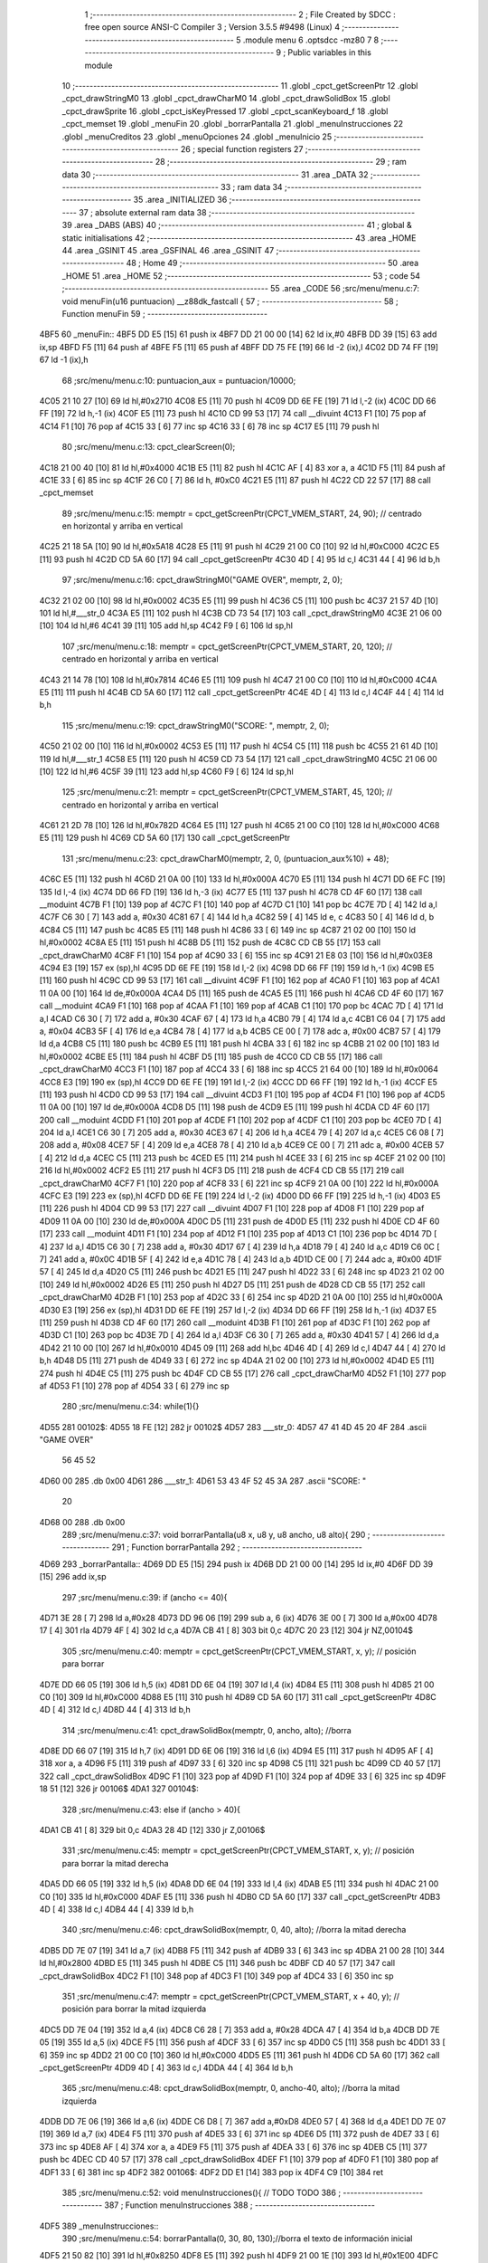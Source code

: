                               1 ;--------------------------------------------------------
                              2 ; File Created by SDCC : free open source ANSI-C Compiler
                              3 ; Version 3.5.5 #9498 (Linux)
                              4 ;--------------------------------------------------------
                              5 	.module menu
                              6 	.optsdcc -mz80
                              7 	
                              8 ;--------------------------------------------------------
                              9 ; Public variables in this module
                             10 ;--------------------------------------------------------
                             11 	.globl _cpct_getScreenPtr
                             12 	.globl _cpct_drawStringM0
                             13 	.globl _cpct_drawCharM0
                             14 	.globl _cpct_drawSolidBox
                             15 	.globl _cpct_drawSprite
                             16 	.globl _cpct_isKeyPressed
                             17 	.globl _cpct_scanKeyboard_f
                             18 	.globl _cpct_memset
                             19 	.globl _menuFin
                             20 	.globl _borrarPantalla
                             21 	.globl _menuInstrucciones
                             22 	.globl _menuCreditos
                             23 	.globl _menuOpciones
                             24 	.globl _menuInicio
                             25 ;--------------------------------------------------------
                             26 ; special function registers
                             27 ;--------------------------------------------------------
                             28 ;--------------------------------------------------------
                             29 ; ram data
                             30 ;--------------------------------------------------------
                             31 	.area _DATA
                             32 ;--------------------------------------------------------
                             33 ; ram data
                             34 ;--------------------------------------------------------
                             35 	.area _INITIALIZED
                             36 ;--------------------------------------------------------
                             37 ; absolute external ram data
                             38 ;--------------------------------------------------------
                             39 	.area _DABS (ABS)
                             40 ;--------------------------------------------------------
                             41 ; global & static initialisations
                             42 ;--------------------------------------------------------
                             43 	.area _HOME
                             44 	.area _GSINIT
                             45 	.area _GSFINAL
                             46 	.area _GSINIT
                             47 ;--------------------------------------------------------
                             48 ; Home
                             49 ;--------------------------------------------------------
                             50 	.area _HOME
                             51 	.area _HOME
                             52 ;--------------------------------------------------------
                             53 ; code
                             54 ;--------------------------------------------------------
                             55 	.area _CODE
                             56 ;src/menu/menu.c:7: void menuFin(u16 puntuacion) __z88dk_fastcall {
                             57 ;	---------------------------------
                             58 ; Function menuFin
                             59 ; ---------------------------------
   4BF5                      60 _menuFin::
   4BF5 DD E5         [15]   61 	push	ix
   4BF7 DD 21 00 00   [14]   62 	ld	ix,#0
   4BFB DD 39         [15]   63 	add	ix,sp
   4BFD F5            [11]   64 	push	af
   4BFE F5            [11]   65 	push	af
   4BFF DD 75 FE      [19]   66 	ld	-2 (ix),l
   4C02 DD 74 FF      [19]   67 	ld	-1 (ix),h
                             68 ;src/menu/menu.c:10: puntuacion_aux = puntuacion/10000;
   4C05 21 10 27      [10]   69 	ld	hl,#0x2710
   4C08 E5            [11]   70 	push	hl
   4C09 DD 6E FE      [19]   71 	ld	l,-2 (ix)
   4C0C DD 66 FF      [19]   72 	ld	h,-1 (ix)
   4C0F E5            [11]   73 	push	hl
   4C10 CD 99 53      [17]   74 	call	__divuint
   4C13 F1            [10]   75 	pop	af
   4C14 F1            [10]   76 	pop	af
   4C15 33            [ 6]   77 	inc	sp
   4C16 33            [ 6]   78 	inc	sp
   4C17 E5            [11]   79 	push	hl
                             80 ;src/menu/menu.c:13: cpct_clearScreen(0);
   4C18 21 00 40      [10]   81 	ld	hl,#0x4000
   4C1B E5            [11]   82 	push	hl
   4C1C AF            [ 4]   83 	xor	a, a
   4C1D F5            [11]   84 	push	af
   4C1E 33            [ 6]   85 	inc	sp
   4C1F 26 C0         [ 7]   86 	ld	h, #0xC0
   4C21 E5            [11]   87 	push	hl
   4C22 CD 22 57      [17]   88 	call	_cpct_memset
                             89 ;src/menu/menu.c:15: memptr = cpct_getScreenPtr(CPCT_VMEM_START, 24, 90); // centrado en horizontal y arriba en vertical
   4C25 21 18 5A      [10]   90 	ld	hl,#0x5A18
   4C28 E5            [11]   91 	push	hl
   4C29 21 00 C0      [10]   92 	ld	hl,#0xC000
   4C2C E5            [11]   93 	push	hl
   4C2D CD 5A 60      [17]   94 	call	_cpct_getScreenPtr
   4C30 4D            [ 4]   95 	ld	c,l
   4C31 44            [ 4]   96 	ld	b,h
                             97 ;src/menu/menu.c:16: cpct_drawStringM0("GAME OVER", memptr, 2, 0);
   4C32 21 02 00      [10]   98 	ld	hl,#0x0002
   4C35 E5            [11]   99 	push	hl
   4C36 C5            [11]  100 	push	bc
   4C37 21 57 4D      [10]  101 	ld	hl,#___str_0
   4C3A E5            [11]  102 	push	hl
   4C3B CD 73 54      [17]  103 	call	_cpct_drawStringM0
   4C3E 21 06 00      [10]  104 	ld	hl,#6
   4C41 39            [11]  105 	add	hl,sp
   4C42 F9            [ 6]  106 	ld	sp,hl
                            107 ;src/menu/menu.c:18: memptr = cpct_getScreenPtr(CPCT_VMEM_START, 20, 120); // centrado en horizontal y arriba en vertical
   4C43 21 14 78      [10]  108 	ld	hl,#0x7814
   4C46 E5            [11]  109 	push	hl
   4C47 21 00 C0      [10]  110 	ld	hl,#0xC000
   4C4A E5            [11]  111 	push	hl
   4C4B CD 5A 60      [17]  112 	call	_cpct_getScreenPtr
   4C4E 4D            [ 4]  113 	ld	c,l
   4C4F 44            [ 4]  114 	ld	b,h
                            115 ;src/menu/menu.c:19: cpct_drawStringM0("SCORE: ", memptr, 2, 0);
   4C50 21 02 00      [10]  116 	ld	hl,#0x0002
   4C53 E5            [11]  117 	push	hl
   4C54 C5            [11]  118 	push	bc
   4C55 21 61 4D      [10]  119 	ld	hl,#___str_1
   4C58 E5            [11]  120 	push	hl
   4C59 CD 73 54      [17]  121 	call	_cpct_drawStringM0
   4C5C 21 06 00      [10]  122 	ld	hl,#6
   4C5F 39            [11]  123 	add	hl,sp
   4C60 F9            [ 6]  124 	ld	sp,hl
                            125 ;src/menu/menu.c:21: memptr = cpct_getScreenPtr(CPCT_VMEM_START, 45, 120); // centrado en horizontal y arriba en vertical
   4C61 21 2D 78      [10]  126 	ld	hl,#0x782D
   4C64 E5            [11]  127 	push	hl
   4C65 21 00 C0      [10]  128 	ld	hl,#0xC000
   4C68 E5            [11]  129 	push	hl
   4C69 CD 5A 60      [17]  130 	call	_cpct_getScreenPtr
                            131 ;src/menu/menu.c:23: cpct_drawCharM0(memptr, 2, 0, (puntuacion_aux%10) + 48);
   4C6C E5            [11]  132 	push	hl
   4C6D 21 0A 00      [10]  133 	ld	hl,#0x000A
   4C70 E5            [11]  134 	push	hl
   4C71 DD 6E FC      [19]  135 	ld	l,-4 (ix)
   4C74 DD 66 FD      [19]  136 	ld	h,-3 (ix)
   4C77 E5            [11]  137 	push	hl
   4C78 CD 4F 60      [17]  138 	call	__moduint
   4C7B F1            [10]  139 	pop	af
   4C7C F1            [10]  140 	pop	af
   4C7D C1            [10]  141 	pop	bc
   4C7E 7D            [ 4]  142 	ld	a,l
   4C7F C6 30         [ 7]  143 	add	a, #0x30
   4C81 67            [ 4]  144 	ld	h,a
   4C82 59            [ 4]  145 	ld	e, c
   4C83 50            [ 4]  146 	ld	d, b
   4C84 C5            [11]  147 	push	bc
   4C85 E5            [11]  148 	push	hl
   4C86 33            [ 6]  149 	inc	sp
   4C87 21 02 00      [10]  150 	ld	hl,#0x0002
   4C8A E5            [11]  151 	push	hl
   4C8B D5            [11]  152 	push	de
   4C8C CD CB 55      [17]  153 	call	_cpct_drawCharM0
   4C8F F1            [10]  154 	pop	af
   4C90 33            [ 6]  155 	inc	sp
   4C91 21 E8 03      [10]  156 	ld	hl,#0x03E8
   4C94 E3            [19]  157 	ex	(sp),hl
   4C95 DD 6E FE      [19]  158 	ld	l,-2 (ix)
   4C98 DD 66 FF      [19]  159 	ld	h,-1 (ix)
   4C9B E5            [11]  160 	push	hl
   4C9C CD 99 53      [17]  161 	call	__divuint
   4C9F F1            [10]  162 	pop	af
   4CA0 F1            [10]  163 	pop	af
   4CA1 11 0A 00      [10]  164 	ld	de,#0x000A
   4CA4 D5            [11]  165 	push	de
   4CA5 E5            [11]  166 	push	hl
   4CA6 CD 4F 60      [17]  167 	call	__moduint
   4CA9 F1            [10]  168 	pop	af
   4CAA F1            [10]  169 	pop	af
   4CAB C1            [10]  170 	pop	bc
   4CAC 7D            [ 4]  171 	ld	a,l
   4CAD C6 30         [ 7]  172 	add	a, #0x30
   4CAF 67            [ 4]  173 	ld	h,a
   4CB0 79            [ 4]  174 	ld	a,c
   4CB1 C6 04         [ 7]  175 	add	a, #0x04
   4CB3 5F            [ 4]  176 	ld	e,a
   4CB4 78            [ 4]  177 	ld	a,b
   4CB5 CE 00         [ 7]  178 	adc	a, #0x00
   4CB7 57            [ 4]  179 	ld	d,a
   4CB8 C5            [11]  180 	push	bc
   4CB9 E5            [11]  181 	push	hl
   4CBA 33            [ 6]  182 	inc	sp
   4CBB 21 02 00      [10]  183 	ld	hl,#0x0002
   4CBE E5            [11]  184 	push	hl
   4CBF D5            [11]  185 	push	de
   4CC0 CD CB 55      [17]  186 	call	_cpct_drawCharM0
   4CC3 F1            [10]  187 	pop	af
   4CC4 33            [ 6]  188 	inc	sp
   4CC5 21 64 00      [10]  189 	ld	hl,#0x0064
   4CC8 E3            [19]  190 	ex	(sp),hl
   4CC9 DD 6E FE      [19]  191 	ld	l,-2 (ix)
   4CCC DD 66 FF      [19]  192 	ld	h,-1 (ix)
   4CCF E5            [11]  193 	push	hl
   4CD0 CD 99 53      [17]  194 	call	__divuint
   4CD3 F1            [10]  195 	pop	af
   4CD4 F1            [10]  196 	pop	af
   4CD5 11 0A 00      [10]  197 	ld	de,#0x000A
   4CD8 D5            [11]  198 	push	de
   4CD9 E5            [11]  199 	push	hl
   4CDA CD 4F 60      [17]  200 	call	__moduint
   4CDD F1            [10]  201 	pop	af
   4CDE F1            [10]  202 	pop	af
   4CDF C1            [10]  203 	pop	bc
   4CE0 7D            [ 4]  204 	ld	a,l
   4CE1 C6 30         [ 7]  205 	add	a, #0x30
   4CE3 67            [ 4]  206 	ld	h,a
   4CE4 79            [ 4]  207 	ld	a,c
   4CE5 C6 08         [ 7]  208 	add	a, #0x08
   4CE7 5F            [ 4]  209 	ld	e,a
   4CE8 78            [ 4]  210 	ld	a,b
   4CE9 CE 00         [ 7]  211 	adc	a, #0x00
   4CEB 57            [ 4]  212 	ld	d,a
   4CEC C5            [11]  213 	push	bc
   4CED E5            [11]  214 	push	hl
   4CEE 33            [ 6]  215 	inc	sp
   4CEF 21 02 00      [10]  216 	ld	hl,#0x0002
   4CF2 E5            [11]  217 	push	hl
   4CF3 D5            [11]  218 	push	de
   4CF4 CD CB 55      [17]  219 	call	_cpct_drawCharM0
   4CF7 F1            [10]  220 	pop	af
   4CF8 33            [ 6]  221 	inc	sp
   4CF9 21 0A 00      [10]  222 	ld	hl,#0x000A
   4CFC E3            [19]  223 	ex	(sp),hl
   4CFD DD 6E FE      [19]  224 	ld	l,-2 (ix)
   4D00 DD 66 FF      [19]  225 	ld	h,-1 (ix)
   4D03 E5            [11]  226 	push	hl
   4D04 CD 99 53      [17]  227 	call	__divuint
   4D07 F1            [10]  228 	pop	af
   4D08 F1            [10]  229 	pop	af
   4D09 11 0A 00      [10]  230 	ld	de,#0x000A
   4D0C D5            [11]  231 	push	de
   4D0D E5            [11]  232 	push	hl
   4D0E CD 4F 60      [17]  233 	call	__moduint
   4D11 F1            [10]  234 	pop	af
   4D12 F1            [10]  235 	pop	af
   4D13 C1            [10]  236 	pop	bc
   4D14 7D            [ 4]  237 	ld	a,l
   4D15 C6 30         [ 7]  238 	add	a, #0x30
   4D17 67            [ 4]  239 	ld	h,a
   4D18 79            [ 4]  240 	ld	a,c
   4D19 C6 0C         [ 7]  241 	add	a, #0x0C
   4D1B 5F            [ 4]  242 	ld	e,a
   4D1C 78            [ 4]  243 	ld	a,b
   4D1D CE 00         [ 7]  244 	adc	a, #0x00
   4D1F 57            [ 4]  245 	ld	d,a
   4D20 C5            [11]  246 	push	bc
   4D21 E5            [11]  247 	push	hl
   4D22 33            [ 6]  248 	inc	sp
   4D23 21 02 00      [10]  249 	ld	hl,#0x0002
   4D26 E5            [11]  250 	push	hl
   4D27 D5            [11]  251 	push	de
   4D28 CD CB 55      [17]  252 	call	_cpct_drawCharM0
   4D2B F1            [10]  253 	pop	af
   4D2C 33            [ 6]  254 	inc	sp
   4D2D 21 0A 00      [10]  255 	ld	hl,#0x000A
   4D30 E3            [19]  256 	ex	(sp),hl
   4D31 DD 6E FE      [19]  257 	ld	l,-2 (ix)
   4D34 DD 66 FF      [19]  258 	ld	h,-1 (ix)
   4D37 E5            [11]  259 	push	hl
   4D38 CD 4F 60      [17]  260 	call	__moduint
   4D3B F1            [10]  261 	pop	af
   4D3C F1            [10]  262 	pop	af
   4D3D C1            [10]  263 	pop	bc
   4D3E 7D            [ 4]  264 	ld	a,l
   4D3F C6 30         [ 7]  265 	add	a, #0x30
   4D41 57            [ 4]  266 	ld	d,a
   4D42 21 10 00      [10]  267 	ld	hl,#0x0010
   4D45 09            [11]  268 	add	hl,bc
   4D46 4D            [ 4]  269 	ld	c,l
   4D47 44            [ 4]  270 	ld	b,h
   4D48 D5            [11]  271 	push	de
   4D49 33            [ 6]  272 	inc	sp
   4D4A 21 02 00      [10]  273 	ld	hl,#0x0002
   4D4D E5            [11]  274 	push	hl
   4D4E C5            [11]  275 	push	bc
   4D4F CD CB 55      [17]  276 	call	_cpct_drawCharM0
   4D52 F1            [10]  277 	pop	af
   4D53 F1            [10]  278 	pop	af
   4D54 33            [ 6]  279 	inc	sp
                            280 ;src/menu/menu.c:34: while(1){}
   4D55                     281 00102$:
   4D55 18 FE         [12]  282 	jr	00102$
   4D57                     283 ___str_0:
   4D57 47 41 4D 45 20 4F   284 	.ascii "GAME OVER"
        56 45 52
   4D60 00                  285 	.db 0x00
   4D61                     286 ___str_1:
   4D61 53 43 4F 52 45 3A   287 	.ascii "SCORE: "
        20
   4D68 00                  288 	.db 0x00
                            289 ;src/menu/menu.c:37: void borrarPantalla(u8 x, u8 y, u8 ancho, u8 alto){
                            290 ;	---------------------------------
                            291 ; Function borrarPantalla
                            292 ; ---------------------------------
   4D69                     293 _borrarPantalla::
   4D69 DD E5         [15]  294 	push	ix
   4D6B DD 21 00 00   [14]  295 	ld	ix,#0
   4D6F DD 39         [15]  296 	add	ix,sp
                            297 ;src/menu/menu.c:39: if (ancho <= 40){
   4D71 3E 28         [ 7]  298 	ld	a,#0x28
   4D73 DD 96 06      [19]  299 	sub	a, 6 (ix)
   4D76 3E 00         [ 7]  300 	ld	a,#0x00
   4D78 17            [ 4]  301 	rla
   4D79 4F            [ 4]  302 	ld	c,a
   4D7A CB 41         [ 8]  303 	bit	0,c
   4D7C 20 23         [12]  304 	jr	NZ,00104$
                            305 ;src/menu/menu.c:40: memptr = cpct_getScreenPtr(CPCT_VMEM_START, x, y); // posición para borrar 
   4D7E DD 66 05      [19]  306 	ld	h,5 (ix)
   4D81 DD 6E 04      [19]  307 	ld	l,4 (ix)
   4D84 E5            [11]  308 	push	hl
   4D85 21 00 C0      [10]  309 	ld	hl,#0xC000
   4D88 E5            [11]  310 	push	hl
   4D89 CD 5A 60      [17]  311 	call	_cpct_getScreenPtr
   4D8C 4D            [ 4]  312 	ld	c,l
   4D8D 44            [ 4]  313 	ld	b,h
                            314 ;src/menu/menu.c:41: cpct_drawSolidBox(memptr, 0, ancho, alto);  //borra 
   4D8E DD 66 07      [19]  315 	ld	h,7 (ix)
   4D91 DD 6E 06      [19]  316 	ld	l,6 (ix)
   4D94 E5            [11]  317 	push	hl
   4D95 AF            [ 4]  318 	xor	a, a
   4D96 F5            [11]  319 	push	af
   4D97 33            [ 6]  320 	inc	sp
   4D98 C5            [11]  321 	push	bc
   4D99 CD 40 57      [17]  322 	call	_cpct_drawSolidBox
   4D9C F1            [10]  323 	pop	af
   4D9D F1            [10]  324 	pop	af
   4D9E 33            [ 6]  325 	inc	sp
   4D9F 18 51         [12]  326 	jr	00106$
   4DA1                     327 00104$:
                            328 ;src/menu/menu.c:43: else if (ancho > 40){
   4DA1 CB 41         [ 8]  329 	bit	0,c
   4DA3 28 4D         [12]  330 	jr	Z,00106$
                            331 ;src/menu/menu.c:45: memptr = cpct_getScreenPtr(CPCT_VMEM_START, x, y); // posición para borrar la mitad derecha
   4DA5 DD 66 05      [19]  332 	ld	h,5 (ix)
   4DA8 DD 6E 04      [19]  333 	ld	l,4 (ix)
   4DAB E5            [11]  334 	push	hl
   4DAC 21 00 C0      [10]  335 	ld	hl,#0xC000
   4DAF E5            [11]  336 	push	hl
   4DB0 CD 5A 60      [17]  337 	call	_cpct_getScreenPtr
   4DB3 4D            [ 4]  338 	ld	c,l
   4DB4 44            [ 4]  339 	ld	b,h
                            340 ;src/menu/menu.c:46: cpct_drawSolidBox(memptr, 0, 40, alto);  //borra la mitad derecha
   4DB5 DD 7E 07      [19]  341 	ld	a,7 (ix)
   4DB8 F5            [11]  342 	push	af
   4DB9 33            [ 6]  343 	inc	sp
   4DBA 21 00 28      [10]  344 	ld	hl,#0x2800
   4DBD E5            [11]  345 	push	hl
   4DBE C5            [11]  346 	push	bc
   4DBF CD 40 57      [17]  347 	call	_cpct_drawSolidBox
   4DC2 F1            [10]  348 	pop	af
   4DC3 F1            [10]  349 	pop	af
   4DC4 33            [ 6]  350 	inc	sp
                            351 ;src/menu/menu.c:47: memptr = cpct_getScreenPtr(CPCT_VMEM_START, x + 40, y); // posición para borrar la mitad izquierda
   4DC5 DD 7E 04      [19]  352 	ld	a,4 (ix)
   4DC8 C6 28         [ 7]  353 	add	a, #0x28
   4DCA 47            [ 4]  354 	ld	b,a
   4DCB DD 7E 05      [19]  355 	ld	a,5 (ix)
   4DCE F5            [11]  356 	push	af
   4DCF 33            [ 6]  357 	inc	sp
   4DD0 C5            [11]  358 	push	bc
   4DD1 33            [ 6]  359 	inc	sp
   4DD2 21 00 C0      [10]  360 	ld	hl,#0xC000
   4DD5 E5            [11]  361 	push	hl
   4DD6 CD 5A 60      [17]  362 	call	_cpct_getScreenPtr
   4DD9 4D            [ 4]  363 	ld	c,l
   4DDA 44            [ 4]  364 	ld	b,h
                            365 ;src/menu/menu.c:48: cpct_drawSolidBox(memptr, 0, ancho-40, alto);  //borra la mitad izquierda
   4DDB DD 7E 06      [19]  366 	ld	a,6 (ix)
   4DDE C6 D8         [ 7]  367 	add	a,#0xD8
   4DE0 57            [ 4]  368 	ld	d,a
   4DE1 DD 7E 07      [19]  369 	ld	a,7 (ix)
   4DE4 F5            [11]  370 	push	af
   4DE5 33            [ 6]  371 	inc	sp
   4DE6 D5            [11]  372 	push	de
   4DE7 33            [ 6]  373 	inc	sp
   4DE8 AF            [ 4]  374 	xor	a, a
   4DE9 F5            [11]  375 	push	af
   4DEA 33            [ 6]  376 	inc	sp
   4DEB C5            [11]  377 	push	bc
   4DEC CD 40 57      [17]  378 	call	_cpct_drawSolidBox
   4DEF F1            [10]  379 	pop	af
   4DF0 F1            [10]  380 	pop	af
   4DF1 33            [ 6]  381 	inc	sp
   4DF2                     382 00106$:
   4DF2 DD E1         [14]  383 	pop	ix
   4DF4 C9            [10]  384 	ret
                            385 ;src/menu/menu.c:52: void menuInstrucciones(){ // TODO TODO
                            386 ;	---------------------------------
                            387 ; Function menuInstrucciones
                            388 ; ---------------------------------
   4DF5                     389 _menuInstrucciones::
                            390 ;src/menu/menu.c:54: borrarPantalla(0, 30, 80, 130);//borra el texto de información inicial
   4DF5 21 50 82      [10]  391 	ld	hl,#0x8250
   4DF8 E5            [11]  392 	push	hl
   4DF9 21 00 1E      [10]  393 	ld	hl,#0x1E00
   4DFC E5            [11]  394 	push	hl
   4DFD CD 69 4D      [17]  395 	call	_borrarPantalla
   4E00 F1            [10]  396 	pop	af
                            397 ;src/menu/menu.c:57: memptr = cpct_getScreenPtr(CPCT_VMEM_START, 16, 85); // centrado en horizontal y abajo en vertical
   4E01 21 10 55      [10]  398 	ld	hl, #0x5510
   4E04 E3            [19]  399 	ex	(sp),hl
   4E05 21 00 C0      [10]  400 	ld	hl,#0xC000
   4E08 E5            [11]  401 	push	hl
   4E09 CD 5A 60      [17]  402 	call	_cpct_getScreenPtr
   4E0C 4D            [ 4]  403 	ld	c,l
   4E0D 44            [ 4]  404 	ld	b,h
                            405 ;src/menu/menu.c:58: cpct_drawStringM0("INSTRUCTIONS", memptr, 2, 0);
   4E0E 21 02 00      [10]  406 	ld	hl,#0x0002
   4E11 E5            [11]  407 	push	hl
   4E12 C5            [11]  408 	push	bc
   4E13 21 E3 4E      [10]  409 	ld	hl,#___str_2
   4E16 E5            [11]  410 	push	hl
   4E17 CD 73 54      [17]  411 	call	_cpct_drawStringM0
   4E1A 21 06 00      [10]  412 	ld	hl,#6
   4E1D 39            [11]  413 	add	hl,sp
   4E1E F9            [ 6]  414 	ld	sp,hl
                            415 ;src/menu/menu.c:61: memptr = cpct_getScreenPtr(CPCT_VMEM_START, 4, 115); // dibuja 5 corazones
   4E1F 21 04 73      [10]  416 	ld	hl,#0x7304
   4E22 E5            [11]  417 	push	hl
   4E23 21 00 C0      [10]  418 	ld	hl,#0xC000
   4E26 E5            [11]  419 	push	hl
   4E27 CD 5A 60      [17]  420 	call	_cpct_getScreenPtr
   4E2A 4D            [ 4]  421 	ld	c,l
   4E2B 44            [ 4]  422 	ld	b,h
                            423 ;src/menu/menu.c:62: cpct_drawSprite (g_arrows_0, memptr, G_ARROWS_0_W, G_ARROWS_0_H);
   4E2C 21 05 0A      [10]  424 	ld	hl,#0x0A05
   4E2F E5            [11]  425 	push	hl
   4E30 C5            [11]  426 	push	bc
   4E31 21 A8 18      [10]  427 	ld	hl,#_g_arrows_0
   4E34 E5            [11]  428 	push	hl
   4E35 CD 97 54      [17]  429 	call	_cpct_drawSprite
                            430 ;src/menu/menu.c:64: memptr = cpct_getScreenPtr(CPCT_VMEM_START, 14, 115); // dibuja 5 corazones
   4E38 21 0E 73      [10]  431 	ld	hl,#0x730E
   4E3B E5            [11]  432 	push	hl
   4E3C 21 00 C0      [10]  433 	ld	hl,#0xC000
   4E3F E5            [11]  434 	push	hl
   4E40 CD 5A 60      [17]  435 	call	_cpct_getScreenPtr
   4E43 4D            [ 4]  436 	ld	c,l
   4E44 44            [ 4]  437 	ld	b,h
                            438 ;src/menu/menu.c:65: cpct_drawSprite (g_arrows_1, memptr, G_ARROWS_0_W, G_ARROWS_0_H);
   4E45 21 05 0A      [10]  439 	ld	hl,#0x0A05
   4E48 E5            [11]  440 	push	hl
   4E49 C5            [11]  441 	push	bc
   4E4A 21 DA 18      [10]  442 	ld	hl,#_g_arrows_1
   4E4D E5            [11]  443 	push	hl
   4E4E CD 97 54      [17]  444 	call	_cpct_drawSprite
                            445 ;src/menu/menu.c:67: memptr = cpct_getScreenPtr(CPCT_VMEM_START, 24, 115); // dibuja 5 corazones
   4E51 21 18 73      [10]  446 	ld	hl,#0x7318
   4E54 E5            [11]  447 	push	hl
   4E55 21 00 C0      [10]  448 	ld	hl,#0xC000
   4E58 E5            [11]  449 	push	hl
   4E59 CD 5A 60      [17]  450 	call	_cpct_getScreenPtr
   4E5C 4D            [ 4]  451 	ld	c,l
   4E5D 44            [ 4]  452 	ld	b,h
                            453 ;src/menu/menu.c:68: cpct_drawSprite (g_arrows_2, memptr, G_ARROWS_0_W, G_ARROWS_0_H);
   4E5E 21 05 0A      [10]  454 	ld	hl,#0x0A05
   4E61 E5            [11]  455 	push	hl
   4E62 C5            [11]  456 	push	bc
   4E63 21 0C 19      [10]  457 	ld	hl,#_g_arrows_2
   4E66 E5            [11]  458 	push	hl
   4E67 CD 97 54      [17]  459 	call	_cpct_drawSprite
                            460 ;src/menu/menu.c:70: memptr = cpct_getScreenPtr(CPCT_VMEM_START, 34, 115); // dibuja 5 corazones
   4E6A 21 22 73      [10]  461 	ld	hl,#0x7322
   4E6D E5            [11]  462 	push	hl
   4E6E 21 00 C0      [10]  463 	ld	hl,#0xC000
   4E71 E5            [11]  464 	push	hl
   4E72 CD 5A 60      [17]  465 	call	_cpct_getScreenPtr
   4E75 4D            [ 4]  466 	ld	c,l
   4E76 44            [ 4]  467 	ld	b,h
                            468 ;src/menu/menu.c:71: cpct_drawSprite (g_arrows_3, memptr, G_ARROWS_0_W, G_ARROWS_0_H);
   4E77 21 05 0A      [10]  469 	ld	hl,#0x0A05
   4E7A E5            [11]  470 	push	hl
   4E7B C5            [11]  471 	push	bc
   4E7C 21 3E 19      [10]  472 	ld	hl,#_g_arrows_3
   4E7F E5            [11]  473 	push	hl
   4E80 CD 97 54      [17]  474 	call	_cpct_drawSprite
                            475 ;src/menu/menu.c:73: memptr = cpct_getScreenPtr(CPCT_VMEM_START, 45, 115); // centrado en horizontal y abajo en vertical
   4E83 21 2D 73      [10]  476 	ld	hl,#0x732D
   4E86 E5            [11]  477 	push	hl
   4E87 21 00 C0      [10]  478 	ld	hl,#0xC000
   4E8A E5            [11]  479 	push	hl
   4E8B CD 5A 60      [17]  480 	call	_cpct_getScreenPtr
   4E8E 4D            [ 4]  481 	ld	c,l
   4E8F 44            [ 4]  482 	ld	b,h
                            483 ;src/menu/menu.c:74: cpct_drawStringM0(" TO MOVE", memptr, 2, 0);
   4E90 21 02 00      [10]  484 	ld	hl,#0x0002
   4E93 E5            [11]  485 	push	hl
   4E94 C5            [11]  486 	push	bc
   4E95 21 F0 4E      [10]  487 	ld	hl,#___str_3
   4E98 E5            [11]  488 	push	hl
   4E99 CD 73 54      [17]  489 	call	_cpct_drawStringM0
   4E9C 21 06 00      [10]  490 	ld	hl,#6
   4E9F 39            [11]  491 	add	hl,sp
   4EA0 F9            [ 6]  492 	ld	sp,hl
                            493 ;src/menu/menu.c:76: memptr = cpct_getScreenPtr(CPCT_VMEM_START, 4, 130); // centrado en horizontal y abajo en vertical
   4EA1 21 04 82      [10]  494 	ld	hl,#0x8204
   4EA4 E5            [11]  495 	push	hl
   4EA5 21 00 C0      [10]  496 	ld	hl,#0xC000
   4EA8 E5            [11]  497 	push	hl
   4EA9 CD 5A 60      [17]  498 	call	_cpct_getScreenPtr
   4EAC 4D            [ 4]  499 	ld	c,l
   4EAD 44            [ 4]  500 	ld	b,h
                            501 ;src/menu/menu.c:77: cpct_drawStringM0("SPACE BAR TO SHOOT", memptr, 2, 0);
   4EAE 21 02 00      [10]  502 	ld	hl,#0x0002
   4EB1 E5            [11]  503 	push	hl
   4EB2 C5            [11]  504 	push	bc
   4EB3 21 F9 4E      [10]  505 	ld	hl,#___str_4
   4EB6 E5            [11]  506 	push	hl
   4EB7 CD 73 54      [17]  507 	call	_cpct_drawStringM0
   4EBA 21 06 00      [10]  508 	ld	hl,#6
   4EBD 39            [11]  509 	add	hl,sp
   4EBE F9            [ 6]  510 	ld	sp,hl
                            511 ;src/menu/menu.c:79: do{
   4EBF                     512 00104$:
                            513 ;src/menu/menu.c:80: cpct_scanKeyboard_f(); 
   4EBF CD DA 53      [17]  514 	call	_cpct_scanKeyboard_f
                            515 ;src/menu/menu.c:81: if(cpct_isKeyPressed(Key_M)){
   4EC2 21 04 40      [10]  516 	ld	hl,#0x4004
   4EC5 CD 5B 54      [17]  517 	call	_cpct_isKeyPressed
   4EC8 7D            [ 4]  518 	ld	a,l
   4EC9 B7            [ 4]  519 	or	a, a
   4ECA 28 03         [12]  520 	jr	Z,00105$
                            521 ;src/menu/menu.c:82: menuOpciones();
   4ECC CD EB 4F      [17]  522 	call	_menuOpciones
   4ECF                     523 00105$:
                            524 ;src/menu/menu.c:85: } while(!cpct_isKeyPressed(Key_S) && !cpct_isKeyPressed(Key_M));
   4ECF 21 07 10      [10]  525 	ld	hl,#0x1007
   4ED2 CD 5B 54      [17]  526 	call	_cpct_isKeyPressed
   4ED5 7D            [ 4]  527 	ld	a,l
   4ED6 B7            [ 4]  528 	or	a, a
   4ED7 C0            [11]  529 	ret	NZ
   4ED8 21 04 40      [10]  530 	ld	hl,#0x4004
   4EDB CD 5B 54      [17]  531 	call	_cpct_isKeyPressed
   4EDE 7D            [ 4]  532 	ld	a,l
   4EDF B7            [ 4]  533 	or	a, a
   4EE0 28 DD         [12]  534 	jr	Z,00104$
   4EE2 C9            [10]  535 	ret
   4EE3                     536 ___str_2:
   4EE3 49 4E 53 54 52 55   537 	.ascii "INSTRUCTIONS"
        43 54 49 4F 4E 53
   4EEF 00                  538 	.db 0x00
   4EF0                     539 ___str_3:
   4EF0 20 54 4F 20 4D 4F   540 	.ascii " TO MOVE"
        56 45
   4EF8 00                  541 	.db 0x00
   4EF9                     542 ___str_4:
   4EF9 53 50 41 43 45 20   543 	.ascii "SPACE BAR TO SHOOT"
        42 41 52 20 54 4F
        20 53 48 4F 4F 54
   4F0B 00                  544 	.db 0x00
                            545 ;src/menu/menu.c:88: void menuCreditos(){ // TODO TODO
                            546 ;	---------------------------------
                            547 ; Function menuCreditos
                            548 ; ---------------------------------
   4F0C                     549 _menuCreditos::
                            550 ;src/menu/menu.c:90: borrarPantalla(0, 30, 80, 130);//borra el texto de información inicial
   4F0C 21 50 82      [10]  551 	ld	hl,#0x8250
   4F0F E5            [11]  552 	push	hl
   4F10 21 00 1E      [10]  553 	ld	hl,#0x1E00
   4F13 E5            [11]  554 	push	hl
   4F14 CD 69 4D      [17]  555 	call	_borrarPantalla
   4F17 F1            [10]  556 	pop	af
                            557 ;src/menu/menu.c:93: memptr = cpct_getScreenPtr(CPCT_VMEM_START, 26, 70); // centrado en horizontal y abajo en vertical
   4F18 21 1A 46      [10]  558 	ld	hl, #0x461A
   4F1B E3            [19]  559 	ex	(sp),hl
   4F1C 21 00 C0      [10]  560 	ld	hl,#0xC000
   4F1F E5            [11]  561 	push	hl
   4F20 CD 5A 60      [17]  562 	call	_cpct_getScreenPtr
   4F23 4D            [ 4]  563 	ld	c,l
   4F24 44            [ 4]  564 	ld	b,h
                            565 ;src/menu/menu.c:94: cpct_drawStringM0("CREDITS", memptr, 2, 0);
   4F25 21 02 00      [10]  566 	ld	hl,#0x0002
   4F28 E5            [11]  567 	push	hl
   4F29 C5            [11]  568 	push	bc
   4F2A 21 B4 4F      [10]  569 	ld	hl,#___str_5
   4F2D E5            [11]  570 	push	hl
   4F2E CD 73 54      [17]  571 	call	_cpct_drawStringM0
   4F31 21 06 00      [10]  572 	ld	hl,#6
   4F34 39            [11]  573 	add	hl,sp
   4F35 F9            [ 6]  574 	ld	sp,hl
                            575 ;src/menu/menu.c:96: memptr = cpct_getScreenPtr(CPCT_VMEM_START, 10, 100); // centrado en horizontal y abajo en vertical
   4F36 21 0A 64      [10]  576 	ld	hl,#0x640A
   4F39 E5            [11]  577 	push	hl
   4F3A 21 00 C0      [10]  578 	ld	hl,#0xC000
   4F3D E5            [11]  579 	push	hl
   4F3E CD 5A 60      [17]  580 	call	_cpct_getScreenPtr
   4F41 4D            [ 4]  581 	ld	c,l
   4F42 44            [ 4]  582 	ld	b,h
                            583 ;src/menu/menu.c:97: cpct_drawStringM0("Cristina Rivera", memptr, 2, 0);
   4F43 21 02 00      [10]  584 	ld	hl,#0x0002
   4F46 E5            [11]  585 	push	hl
   4F47 C5            [11]  586 	push	bc
   4F48 21 BC 4F      [10]  587 	ld	hl,#___str_6
   4F4B E5            [11]  588 	push	hl
   4F4C CD 73 54      [17]  589 	call	_cpct_drawStringM0
   4F4F 21 06 00      [10]  590 	ld	hl,#6
   4F52 39            [11]  591 	add	hl,sp
   4F53 F9            [ 6]  592 	ld	sp,hl
                            593 ;src/menu/menu.c:99: memptr = cpct_getScreenPtr(CPCT_VMEM_START, 14, 115); // centrado en horizontal y abajo en vertical
   4F54 21 0E 73      [10]  594 	ld	hl,#0x730E
   4F57 E5            [11]  595 	push	hl
   4F58 21 00 C0      [10]  596 	ld	hl,#0xC000
   4F5B E5            [11]  597 	push	hl
   4F5C CD 5A 60      [17]  598 	call	_cpct_getScreenPtr
   4F5F 4D            [ 4]  599 	ld	c,l
   4F60 44            [ 4]  600 	ld	b,h
                            601 ;src/menu/menu.c:100: cpct_drawStringM0("Miguel Sancho", memptr, 2, 0);
   4F61 21 02 00      [10]  602 	ld	hl,#0x0002
   4F64 E5            [11]  603 	push	hl
   4F65 C5            [11]  604 	push	bc
   4F66 21 CC 4F      [10]  605 	ld	hl,#___str_7
   4F69 E5            [11]  606 	push	hl
   4F6A CD 73 54      [17]  607 	call	_cpct_drawStringM0
   4F6D 21 06 00      [10]  608 	ld	hl,#6
   4F70 39            [11]  609 	add	hl,sp
   4F71 F9            [ 6]  610 	ld	sp,hl
                            611 ;src/menu/menu.c:102: memptr = cpct_getScreenPtr(CPCT_VMEM_START, 8, 130); // centrado en horizontal y abajo en vertical
   4F72 21 08 82      [10]  612 	ld	hl,#0x8208
   4F75 E5            [11]  613 	push	hl
   4F76 21 00 C0      [10]  614 	ld	hl,#0xC000
   4F79 E5            [11]  615 	push	hl
   4F7A CD 5A 60      [17]  616 	call	_cpct_getScreenPtr
   4F7D 4D            [ 4]  617 	ld	c,l
   4F7E 44            [ 4]  618 	ld	b,h
                            619 ;src/menu/menu.c:103: cpct_drawStringM0("Fernando Verdejo", memptr, 2, 0);
   4F7F 21 02 00      [10]  620 	ld	hl,#0x0002
   4F82 E5            [11]  621 	push	hl
   4F83 C5            [11]  622 	push	bc
   4F84 21 DA 4F      [10]  623 	ld	hl,#___str_8
   4F87 E5            [11]  624 	push	hl
   4F88 CD 73 54      [17]  625 	call	_cpct_drawStringM0
   4F8B 21 06 00      [10]  626 	ld	hl,#6
   4F8E 39            [11]  627 	add	hl,sp
   4F8F F9            [ 6]  628 	ld	sp,hl
                            629 ;src/menu/menu.c:105: do{
   4F90                     630 00104$:
                            631 ;src/menu/menu.c:106: cpct_scanKeyboard_f(); 
   4F90 CD DA 53      [17]  632 	call	_cpct_scanKeyboard_f
                            633 ;src/menu/menu.c:107: if(cpct_isKeyPressed(Key_M)){
   4F93 21 04 40      [10]  634 	ld	hl,#0x4004
   4F96 CD 5B 54      [17]  635 	call	_cpct_isKeyPressed
   4F99 7D            [ 4]  636 	ld	a,l
   4F9A B7            [ 4]  637 	or	a, a
   4F9B 28 03         [12]  638 	jr	Z,00105$
                            639 ;src/menu/menu.c:108: menuOpciones();
   4F9D CD EB 4F      [17]  640 	call	_menuOpciones
   4FA0                     641 00105$:
                            642 ;src/menu/menu.c:111: } while(!cpct_isKeyPressed(Key_S) && !cpct_isKeyPressed(Key_M));
   4FA0 21 07 10      [10]  643 	ld	hl,#0x1007
   4FA3 CD 5B 54      [17]  644 	call	_cpct_isKeyPressed
   4FA6 7D            [ 4]  645 	ld	a,l
   4FA7 B7            [ 4]  646 	or	a, a
   4FA8 C0            [11]  647 	ret	NZ
   4FA9 21 04 40      [10]  648 	ld	hl,#0x4004
   4FAC CD 5B 54      [17]  649 	call	_cpct_isKeyPressed
   4FAF 7D            [ 4]  650 	ld	a,l
   4FB0 B7            [ 4]  651 	or	a, a
   4FB1 28 DD         [12]  652 	jr	Z,00104$
   4FB3 C9            [10]  653 	ret
   4FB4                     654 ___str_5:
   4FB4 43 52 45 44 49 54   655 	.ascii "CREDITS"
        53
   4FBB 00                  656 	.db 0x00
   4FBC                     657 ___str_6:
   4FBC 43 72 69 73 74 69   658 	.ascii "Cristina Rivera"
        6E 61 20 52 69 76
        65 72 61
   4FCB 00                  659 	.db 0x00
   4FCC                     660 ___str_7:
   4FCC 4D 69 67 75 65 6C   661 	.ascii "Miguel Sancho"
        20 53 61 6E 63 68
        6F
   4FD9 00                  662 	.db 0x00
   4FDA                     663 ___str_8:
   4FDA 46 65 72 6E 61 6E   664 	.ascii "Fernando Verdejo"
        64 6F 20 56 65 72
        64 65 6A 6F
   4FEA 00                  665 	.db 0x00
                            666 ;src/menu/menu.c:115: void menuOpciones(){ // TODO TODO
                            667 ;	---------------------------------
                            668 ; Function menuOpciones
                            669 ; ---------------------------------
   4FEB                     670 _menuOpciones::
                            671 ;src/menu/menu.c:117: borrarPantalla(0, 30, 80, 130);//borra el texto de información inicial
   4FEB 21 50 82      [10]  672 	ld	hl,#0x8250
   4FEE E5            [11]  673 	push	hl
   4FEF 21 00 1E      [10]  674 	ld	hl,#0x1E00
   4FF2 E5            [11]  675 	push	hl
   4FF3 CD 69 4D      [17]  676 	call	_borrarPantalla
   4FF6 F1            [10]  677 	pop	af
                            678 ;src/menu/menu.c:120: memptr = cpct_getScreenPtr(CPCT_VMEM_START, 32, 100); // centrado en horizontal y abajo en vertical
   4FF7 21 20 64      [10]  679 	ld	hl, #0x6420
   4FFA E3            [19]  680 	ex	(sp),hl
   4FFB 21 00 C0      [10]  681 	ld	hl,#0xC000
   4FFE E5            [11]  682 	push	hl
   4FFF CD 5A 60      [17]  683 	call	_cpct_getScreenPtr
   5002 4D            [ 4]  684 	ld	c,l
   5003 44            [ 4]  685 	ld	b,h
                            686 ;src/menu/menu.c:121: cpct_drawStringM0("MENU", memptr, 2, 0);
   5004 21 02 00      [10]  687 	ld	hl,#0x0002
   5007 E5            [11]  688 	push	hl
   5008 C5            [11]  689 	push	bc
   5009 21 8C 50      [10]  690 	ld	hl,#___str_9
   500C E5            [11]  691 	push	hl
   500D CD 73 54      [17]  692 	call	_cpct_drawStringM0
   5010 21 06 00      [10]  693 	ld	hl,#6
   5013 39            [11]  694 	add	hl,sp
   5014 F9            [ 6]  695 	ld	sp,hl
                            696 ;src/menu/menu.c:123: memptr = cpct_getScreenPtr(CPCT_VMEM_START, 0, 130); // centrado en horizontal y abajo en vertical
   5015 21 00 82      [10]  697 	ld	hl,#0x8200
   5018 E5            [11]  698 	push	hl
   5019 26 C0         [ 7]  699 	ld	h, #0xC0
   501B E5            [11]  700 	push	hl
   501C CD 5A 60      [17]  701 	call	_cpct_getScreenPtr
   501F 4D            [ 4]  702 	ld	c,l
   5020 44            [ 4]  703 	ld	b,h
                            704 ;src/menu/menu.c:124: cpct_drawStringM0("INSTRUCTIONS PRESS I", memptr, 2, 0);
   5021 21 02 00      [10]  705 	ld	hl,#0x0002
   5024 E5            [11]  706 	push	hl
   5025 C5            [11]  707 	push	bc
   5026 21 91 50      [10]  708 	ld	hl,#___str_10
   5029 E5            [11]  709 	push	hl
   502A CD 73 54      [17]  710 	call	_cpct_drawStringM0
   502D 21 06 00      [10]  711 	ld	hl,#6
   5030 39            [11]  712 	add	hl,sp
   5031 F9            [ 6]  713 	ld	sp,hl
                            714 ;src/menu/menu.c:126: memptr = cpct_getScreenPtr(CPCT_VMEM_START, 10, 145); // centrado en horizontal y abajo en vertical
   5032 21 0A 91      [10]  715 	ld	hl,#0x910A
   5035 E5            [11]  716 	push	hl
   5036 21 00 C0      [10]  717 	ld	hl,#0xC000
   5039 E5            [11]  718 	push	hl
   503A CD 5A 60      [17]  719 	call	_cpct_getScreenPtr
   503D 4D            [ 4]  720 	ld	c,l
   503E 44            [ 4]  721 	ld	b,h
                            722 ;src/menu/menu.c:127: cpct_drawStringM0("CREDITS PRESS C", memptr, 2, 0);
   503F 21 02 00      [10]  723 	ld	hl,#0x0002
   5042 E5            [11]  724 	push	hl
   5043 C5            [11]  725 	push	bc
   5044 21 A6 50      [10]  726 	ld	hl,#___str_11
   5047 E5            [11]  727 	push	hl
   5048 CD 73 54      [17]  728 	call	_cpct_drawStringM0
   504B 21 06 00      [10]  729 	ld	hl,#6
   504E 39            [11]  730 	add	hl,sp
   504F F9            [ 6]  731 	ld	sp,hl
                            732 ;src/menu/menu.c:129: do{
   5050                     733 00108$:
                            734 ;src/menu/menu.c:130: cpct_scanKeyboard_f(); 
   5050 CD DA 53      [17]  735 	call	_cpct_scanKeyboard_f
                            736 ;src/menu/menu.c:135: if(cpct_isKeyPressed(Key_I)){
   5053 21 04 08      [10]  737 	ld	hl,#0x0804
   5056 CD 5B 54      [17]  738 	call	_cpct_isKeyPressed
   5059 7D            [ 4]  739 	ld	a,l
   505A B7            [ 4]  740 	or	a, a
   505B 28 05         [12]  741 	jr	Z,00104$
                            742 ;src/menu/menu.c:136: menuInstrucciones();
   505D CD F5 4D      [17]  743 	call	_menuInstrucciones
   5060 18 0D         [12]  744 	jr	00109$
   5062                     745 00104$:
                            746 ;src/menu/menu.c:140: else if(cpct_isKeyPressed(Key_C)){
   5062 21 07 40      [10]  747 	ld	hl,#0x4007
   5065 CD 5B 54      [17]  748 	call	_cpct_isKeyPressed
   5068 7D            [ 4]  749 	ld	a,l
   5069 B7            [ 4]  750 	or	a, a
   506A 28 03         [12]  751 	jr	Z,00109$
                            752 ;src/menu/menu.c:141: menuCreditos();
   506C CD 0C 4F      [17]  753 	call	_menuCreditos
   506F                     754 00109$:
                            755 ;src/menu/menu.c:149: } while(!cpct_isKeyPressed(Key_S) && !cpct_isKeyPressed(Key_I) && !cpct_isKeyPressed(Key_C));
   506F 21 07 10      [10]  756 	ld	hl,#0x1007
   5072 CD 5B 54      [17]  757 	call	_cpct_isKeyPressed
   5075 7D            [ 4]  758 	ld	a,l
   5076 B7            [ 4]  759 	or	a, a
   5077 C0            [11]  760 	ret	NZ
   5078 21 04 08      [10]  761 	ld	hl,#0x0804
   507B CD 5B 54      [17]  762 	call	_cpct_isKeyPressed
   507E 7D            [ 4]  763 	ld	a,l
   507F B7            [ 4]  764 	or	a, a
   5080 C0            [11]  765 	ret	NZ
   5081 21 07 40      [10]  766 	ld	hl,#0x4007
   5084 CD 5B 54      [17]  767 	call	_cpct_isKeyPressed
   5087 7D            [ 4]  768 	ld	a,l
   5088 B7            [ 4]  769 	or	a, a
   5089 28 C5         [12]  770 	jr	Z,00108$
   508B C9            [10]  771 	ret
   508C                     772 ___str_9:
   508C 4D 45 4E 55         773 	.ascii "MENU"
   5090 00                  774 	.db 0x00
   5091                     775 ___str_10:
   5091 49 4E 53 54 52 55   776 	.ascii "INSTRUCTIONS PRESS I"
        43 54 49 4F 4E 53
        20 50 52 45 53 53
        20 49
   50A5 00                  777 	.db 0x00
   50A6                     778 ___str_11:
   50A6 43 52 45 44 49 54   779 	.ascii "CREDITS PRESS C"
        53 20 50 52 45 53
        53 20 43
   50B5 00                  780 	.db 0x00
                            781 ;src/menu/menu.c:152: void menuInicio() {
                            782 ;	---------------------------------
                            783 ; Function menuInicio
                            784 ; ---------------------------------
   50B6                     785 _menuInicio::
                            786 ;src/menu/menu.c:155: cpct_clearScreen(0);
   50B6 21 00 40      [10]  787 	ld	hl,#0x4000
   50B9 E5            [11]  788 	push	hl
   50BA AF            [ 4]  789 	xor	a, a
   50BB F5            [11]  790 	push	af
   50BC 33            [ 6]  791 	inc	sp
   50BD 26 C0         [ 7]  792 	ld	h, #0xC0
   50BF E5            [11]  793 	push	hl
   50C0 CD 22 57      [17]  794 	call	_cpct_memset
                            795 ;src/menu/menu.c:157: memptr = cpct_getScreenPtr(CPCT_VMEM_START, 26, 15); // centrado en horizontal y arriba en vertical
   50C3 21 1A 0F      [10]  796 	ld	hl,#0x0F1A
   50C6 E5            [11]  797 	push	hl
   50C7 21 00 C0      [10]  798 	ld	hl,#0xC000
   50CA E5            [11]  799 	push	hl
   50CB CD 5A 60      [17]  800 	call	_cpct_getScreenPtr
   50CE 4D            [ 4]  801 	ld	c,l
   50CF 44            [ 4]  802 	ld	b,h
                            803 ;src/menu/menu.c:158: cpct_drawStringM0("ROBOBIT", memptr, 4, 0);
   50D0 21 04 00      [10]  804 	ld	hl,#0x0004
   50D3 E5            [11]  805 	push	hl
   50D4 C5            [11]  806 	push	bc
   50D5 21 6C 51      [10]  807 	ld	hl,#___str_12
   50D8 E5            [11]  808 	push	hl
   50D9 CD 73 54      [17]  809 	call	_cpct_drawStringM0
   50DC 21 06 00      [10]  810 	ld	hl,#6
   50DF 39            [11]  811 	add	hl,sp
   50E0 F9            [ 6]  812 	ld	sp,hl
                            813 ;src/menu/menu.c:160: cpct_drawSprite(g_text_0, cpctm_screenPtr(CPCT_VMEM_START,  0, 30), G_TEXT_0_W, G_TEXT_0_H); // imagen
   50E1 21 28 6E      [10]  814 	ld	hl,#0x6E28
   50E4 E5            [11]  815 	push	hl
   50E5 21 F0 F0      [10]  816 	ld	hl,#0xF0F0
   50E8 E5            [11]  817 	push	hl
   50E9 21 C8 19      [10]  818 	ld	hl,#_g_text_0
   50EC E5            [11]  819 	push	hl
   50ED CD 97 54      [17]  820 	call	_cpct_drawSprite
                            821 ;src/menu/menu.c:161: cpct_drawSprite(g_text_1, cpctm_screenPtr(CPCT_VMEM_START, 40, 30), G_TEXT_0_W, G_TEXT_0_H);
   50F0 21 28 6E      [10]  822 	ld	hl,#0x6E28
   50F3 E5            [11]  823 	push	hl
   50F4 21 18 F1      [10]  824 	ld	hl,#0xF118
   50F7 E5            [11]  825 	push	hl
   50F8 21 F8 2A      [10]  826 	ld	hl,#_g_text_1
   50FB E5            [11]  827 	push	hl
   50FC CD 97 54      [17]  828 	call	_cpct_drawSprite
                            829 ;src/menu/menu.c:163: memptr = cpct_getScreenPtr(CPCT_VMEM_START, 8, 160); // centrado en horizontal y abajo en vertical
   50FF 21 08 A0      [10]  830 	ld	hl,#0xA008
   5102 E5            [11]  831 	push	hl
   5103 21 00 C0      [10]  832 	ld	hl,#0xC000
   5106 E5            [11]  833 	push	hl
   5107 CD 5A 60      [17]  834 	call	_cpct_getScreenPtr
   510A 4D            [ 4]  835 	ld	c,l
   510B 44            [ 4]  836 	ld	b,h
                            837 ;src/menu/menu.c:164: cpct_drawStringM0("TO START PRESS S", memptr, 2, 0);
   510C 21 02 00      [10]  838 	ld	hl,#0x0002
   510F E5            [11]  839 	push	hl
   5110 C5            [11]  840 	push	bc
   5111 21 74 51      [10]  841 	ld	hl,#___str_13
   5114 E5            [11]  842 	push	hl
   5115 CD 73 54      [17]  843 	call	_cpct_drawStringM0
   5118 21 06 00      [10]  844 	ld	hl,#6
   511B 39            [11]  845 	add	hl,sp
   511C F9            [ 6]  846 	ld	sp,hl
                            847 ;src/menu/menu.c:166: memptr = cpct_getScreenPtr(CPCT_VMEM_START, 10, 175); // centrado en horizontal y abajo en vertical
   511D 21 0A AF      [10]  848 	ld	hl,#0xAF0A
   5120 E5            [11]  849 	push	hl
   5121 21 00 C0      [10]  850 	ld	hl,#0xC000
   5124 E5            [11]  851 	push	hl
   5125 CD 5A 60      [17]  852 	call	_cpct_getScreenPtr
   5128 4D            [ 4]  853 	ld	c,l
   5129 44            [ 4]  854 	ld	b,h
                            855 ;src/menu/menu.c:167: cpct_drawStringM0("TO MENU PRESS M", memptr, 2, 0);
   512A 21 02 00      [10]  856 	ld	hl,#0x0002
   512D E5            [11]  857 	push	hl
   512E C5            [11]  858 	push	bc
   512F 21 85 51      [10]  859 	ld	hl,#___str_14
   5132 E5            [11]  860 	push	hl
   5133 CD 73 54      [17]  861 	call	_cpct_drawStringM0
   5136 21 06 00      [10]  862 	ld	hl,#6
   5139 39            [11]  863 	add	hl,sp
   513A F9            [ 6]  864 	ld	sp,hl
                            865 ;src/menu/menu.c:170: do{
   513B                     866 00107$:
                            867 ;src/menu/menu.c:171: cpct_scanKeyboard_f();
   513B CD DA 53      [17]  868 	call	_cpct_scanKeyboard_f
                            869 ;src/menu/menu.c:175: if(cpct_isKeyPressed(Key_M)){
   513E 21 04 40      [10]  870 	ld	hl,#0x4004
   5141 CD 5B 54      [17]  871 	call	_cpct_isKeyPressed
   5144 7D            [ 4]  872 	ld	a,l
   5145 B7            [ 4]  873 	or	a, a
   5146 28 10         [12]  874 	jr	Z,00108$
                            875 ;src/menu/menu.c:176: cpct_scanKeyboard_f();
   5148 CD DA 53      [17]  876 	call	_cpct_scanKeyboard_f
                            877 ;src/menu/menu.c:177: do{
   514B                     878 00101$:
                            879 ;src/menu/menu.c:178: menuOpciones();
   514B CD EB 4F      [17]  880 	call	_menuOpciones
                            881 ;src/menu/menu.c:180: } while(!cpct_isKeyPressed(Key_S));
   514E 21 07 10      [10]  882 	ld	hl,#0x1007
   5151 CD 5B 54      [17]  883 	call	_cpct_isKeyPressed
   5154 7D            [ 4]  884 	ld	a,l
   5155 B7            [ 4]  885 	or	a, a
   5156 28 F3         [12]  886 	jr	Z,00101$
   5158                     887 00108$:
                            888 ;src/menu/menu.c:182: } while(!cpct_isKeyPressed(Key_S) && !cpct_isKeyPressed(Key_M));
   5158 21 07 10      [10]  889 	ld	hl,#0x1007
   515B CD 5B 54      [17]  890 	call	_cpct_isKeyPressed
   515E 7D            [ 4]  891 	ld	a,l
   515F B7            [ 4]  892 	or	a, a
   5160 C0            [11]  893 	ret	NZ
   5161 21 04 40      [10]  894 	ld	hl,#0x4004
   5164 CD 5B 54      [17]  895 	call	_cpct_isKeyPressed
   5167 7D            [ 4]  896 	ld	a,l
   5168 B7            [ 4]  897 	or	a, a
   5169 28 D0         [12]  898 	jr	Z,00107$
   516B C9            [10]  899 	ret
   516C                     900 ___str_12:
   516C 52 4F 42 4F 42 49   901 	.ascii "ROBOBIT"
        54
   5173 00                  902 	.db 0x00
   5174                     903 ___str_13:
   5174 54 4F 20 53 54 41   904 	.ascii "TO START PRESS S"
        52 54 20 50 52 45
        53 53 20 53
   5184 00                  905 	.db 0x00
   5185                     906 ___str_14:
   5185 54 4F 20 4D 45 4E   907 	.ascii "TO MENU PRESS M"
        55 20 50 52 45 53
        53 20 4D
   5194 00                  908 	.db 0x00
                            909 	.area _CODE
                            910 	.area _INITIALIZER
                            911 	.area _CABS (ABS)
